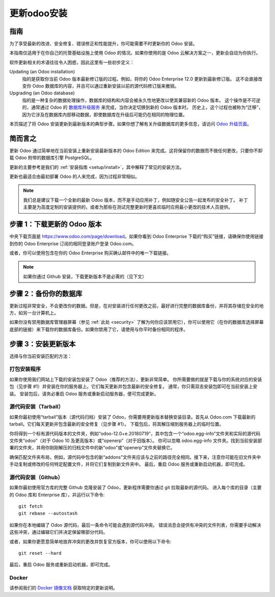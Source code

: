 .. _setup/update:

=============================
更新odoo安装
=============================

指南
============

为了享受最新的改进、安全修复、错误修正和性能提升，你可能需要不时更新你的 Odoo 安装。

本指南仅适用于在你自己的托管基础设施上使用 Odoo 的情况。如果你使用的是 Odoo 云解决方案之一，更新会自动为你执行。

软件更新相关的术语往往令人困惑，因此这里有一些初步定义：

Updating (an Odoo installation)
  指的是获取你当前 Odoo 版本最新修订版的过程。例如，将你的 Odoo Enterprise 12.0 更新到最新修订版。
  这不会直接改变你 Odoo 数据库的内容，并且可以通过重新安装以前的源代码修订版来撤销。

Upgrading (an Odoo database)
  指的是一种复杂的数据处理操作，数据库的结构和内容会被永久性地更改以使其兼容新的 Odoo 版本。
  这个操作是不可逆的，通常通过 Odoo 的 `数据库升级服务 <https://upgrade.odoo.com>`_ 来完成，当你决定切换到新的 Odoo 版本时。
  历史上，这个过程也被称为“迁移”，因为它涉及在数据库内部移动数据，即使数据库在升级后可能仍在相同的物理位置。

本页描述了将 Odoo 安装更新到最新版本的典型步骤。如果你想了解有关升级数据库的更多信息，请访问 `Odoo 升级页面 <https://upgrade.odoo.com>`_。

简而言之
=========

更新 Odoo 通过简单地在当前安装上重新安装最新版本的 Odoo Edition 来完成。这将保留你的数据而不做任何更改，只要你不卸载 Odoo 附带的数据库引擎 PostgreSQL。

更新的主要参考是我们的 :ref:`安装指南 <setup/install>`，其中解释了常见的安装方法。

更新也最适合由最初部署 Odoo 的人来完成，因为过程非常相似。

.. note:: 我们总是建议下载一个全新的最新 Odoo 版本，而不是手动应用补丁，例如随安全公告一起发布的安全补丁。
          补丁主要是为高度定制的安装提供的，或者为那些在测试完整更新时更喜欢临时应用最小更改的技术人员提供。

步骤 1：下载更新的 Odoo 版本
=============================

中央下载页面是 https://www.odoo.com/page/download。如果你看到 Odoo Enterprise 下载的“购买”链接，请确保你使用链接到你的 Odoo Enterprise 订阅的相同登录账户登录 Odoo.com。

或者，你可以使用包含在你的 Odoo Enterprise 购买确认邮件中的唯一下载链接。

.. note:: 如果你通过 Github 安装，下载更新版本不是必需的（见下文）

步骤 2：备份你的数据库
=======================

更新过程非常安全，不会更改你的数据。但是，在对安装进行任何更改之前，最好进行完整的数据库备份，并将其存储在安全的地方，如另一台计算机上。

如果你没有禁用数据库管理器屏幕（参见 :ref:`此处 <security>` 了解为何你应该禁用它），你可以使用它（在你的数据库选择屏幕底部的链接）来下载你的数据库备份。如果你禁用了它，请使用与你平时备份相同的程序。

步骤 3：安装更新版本
======================

选择与你当前安装匹配的方法：

打包安装程序
-------------

如果你使用我们网站上下载的安装包安装了 Odoo（推荐的方法），更新非常简单。
你所需要做的就是下载与你的系统对应的安装包（见步骤 #1）并安装在你的服务器上。它们每天更新并包含最新的安全修复。
通常，你只需双击安装包即可在当前安装上安装。
安装包后，请务必重启 Odoo 服务或重新启动服务器，便可完成更新。

源代码安装（Tarball）
----------------------
如果你最初使用“tarball”版本（源代码归档）安装了 Odoo，你需要用更新版本替换安装目录。首先从 Odoo.com 下载最新的 tarball。它们每天更新并包含最新的安全修复（见步骤 #1）。
下载包后，将其解压缩到服务器上的临时位置。

你将得到一个标有源代码版本的文件夹，例如“odoo-12.0+e.20180719”，其中包含一个“odoo.egg-info”文件夹和实际的源代码文件夹“odoo”（对于 Odoo 10 及更高版本）或“openerp”（对于旧版本）。
你可以忽略 odoo.egg-info 文件夹。找到当前安装部署的文件夹，并用你刚刚解压的归档文件中的新“odoo”或“openerp”文件夹替换它。

确保匹配文件夹布局，例如，源代码中包含的新“addons”文件夹应该与之前的路径完全相同。接下来，注意你可能在旧文件夹中手动复制或修改的任何特定配置文件，并将它们复制到新文件夹中。
最后，重启 Odoo 服务或重新启动机器，即可完成。

源代码安装（Github）
---------------------
如果你最初使用官方库的完整 Github 克隆安装了 Odoo，更新程序需要你通过 git 拉取最新的源代码。
进入每个库的目录（主要的 Odoo 库和 Enterprise 库），并运行以下命令::

     git fetch
     git rebase --autostash

如果你在本地编辑了 Odoo 源代码，最后一条命令可能会遇到源代码冲突。
错误消息会提供有冲突的文件列表，你需要手动解决这些冲突，通过编辑它们并决定保留哪部分代码。

或者，如果你更愿意简单地放弃冲突的更改并恢复官方版本，你可以使用以下命令::

     git reset --hard

最后，重启 Odoo 服务或重新启动机器，即可完成。

Docker
------

请参阅我们的 `Docker 镜像文档 <https://hub.docker.com/_/odoo/>`_ 获取特定的更新说明。
